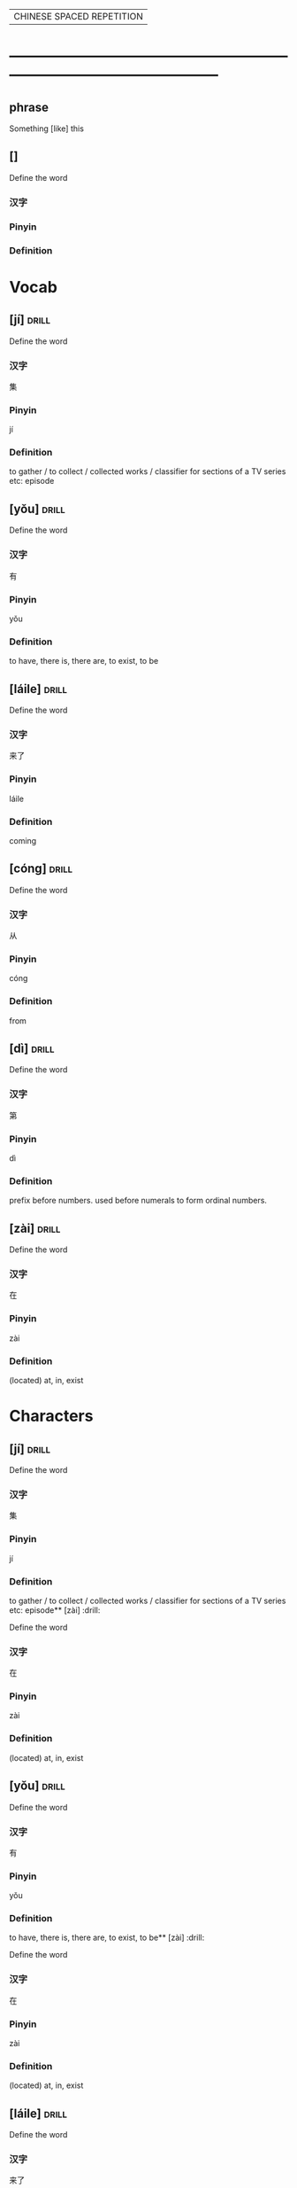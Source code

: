 # -*- mode: org; coding: utf-8 -*-
#+STARTUP: overview
                            | CHINESE SPACED REPETITION |
* -----------------------------------------------------------------------------------------------
** phrase
#  :drill:
  :PROPERTIES:
  :END:
Something [like] this
** []
#  :drill:
  :PROPERTIES:
  :DRILL_CARD_TYPE: multisided
  :END:
Define the word
*** 汉字
*** Pinyin
*** Definition



* Vocab
** [jí] 							      :drill:
  :PROPERTIES:
  :DRILL_CARD_TYPE: multisided
  :END:
Define the word
*** 汉字
集
*** Pinyin
jí
*** Definition
to gather / to collect / collected works /
classifier for sections of a TV series etc: episode
** [yǒu] 							      :drill:
  :PROPERTIES:
  :DRILL_CARD_TYPE: multisided
  :END:
Define the word
*** 汉字
有
*** Pinyin
yǒu
*** Definition
to have, there is, there are, to exist, to be
** [láile] 							      :drill:
   SCHEDULED: <2020-02-21 Fri>
  :PROPERTIES:
  :DRILL_CARD_TYPE: multisided
  :ID:       a6684081-129b-487b-81d9-5dcad9762a2d
  :DRILL_LAST_INTERVAL: 3.86
  :DRILL_REPEATS_SINCE_FAIL: 2
  :DRILL_TOTAL_REPEATS: 1
  :DRILL_FAILURE_COUNT: 0
  :DRILL_AVERAGE_QUALITY: 3.0
  :DRILL_EASE: 2.36
  :DRILL_LAST_QUALITY: 3
  :DRILL_LAST_REVIEWED: [2020-02-17 Mon 13:45]
  :END:
Define the word
*** 汉字
来了
*** Pinyin
láile
*** Definition
coming
** [cóng] 							      :drill:
   SCHEDULED: <2020-02-21 Fri>
  :PROPERTIES:
  :DRILL_CARD_TYPE: multisided
  :ID:       8e84648a-3690-4be6-88fd-248ddc485ba8
  :DRILL_LAST_INTERVAL: 4.14
  :DRILL_REPEATS_SINCE_FAIL: 2
  :DRILL_TOTAL_REPEATS: 1
  :DRILL_FAILURE_COUNT: 0
  :DRILL_AVERAGE_QUALITY: 5.0
  :DRILL_EASE: 2.6
  :DRILL_LAST_QUALITY: 5
  :DRILL_LAST_REVIEWED: [2020-02-17 Mon 14:03]
  :END:
Define the word
*** 汉字
从
*** Pinyin
cóng
*** Definition
from
** [dì] 							      :drill:
   SCHEDULED: <2020-02-21 Fri>
  :PROPERTIES:
  :DRILL_CARD_TYPE: multisided
  :ID:       a55f6d83-cd43-43ae-b37f-ef14882a7eef
  :DRILL_LAST_INTERVAL: 3.86
  :DRILL_REPEATS_SINCE_FAIL: 2
  :DRILL_TOTAL_REPEATS: 1
  :DRILL_FAILURE_COUNT: 0
  :DRILL_AVERAGE_QUALITY: 3.0
  :DRILL_EASE: 2.36
  :DRILL_LAST_QUALITY: 3
  :DRILL_LAST_REVIEWED: [2020-02-17 Mon 14:03]
  :END:
Define the word
*** 汉字
第
*** Pinyin
dì
*** Definition
prefix before numbers.
used before numerals to form ordinal numbers.

** [zài] 							      :drill:
  :PROPERTIES:
  :DRILL_CARD_TYPE: multisided
  :ID:       0f444501-d148-48e4-bae7-f4ebe0cc6df9
  :DRILL_LAST_INTERVAL: 0.0
  :DRILL_REPEATS_SINCE_FAIL: 1
  :DRILL_TOTAL_REPEATS: 1
  :DRILL_FAILURE_COUNT: 1
  :DRILL_AVERAGE_QUALITY: 2.0
  :DRILL_EASE: 2.5
  :DRILL_LAST_QUALITY: 2
  :DRILL_LAST_REVIEWED: [2020-02-17 Mon 14:07]
  :END:
Define the word
*** 汉字
在
*** Pinyin
zài
*** Definition
(located) at, in, exist


* Characters
** [jí] 							      :drill:
  :PROPERTIES:
  :DRILL_CARD_TYPE: twosided
  :END:
Define the word
*** 汉字
集
*** Pinyin
jí
*** Definition
to gather / to collect / collected works /
classifier for sections of a TV series etc: episode** [zài] 							      :drill:
  :PROPERTIES:
  :DRILL_CARD_TYPE: twosided
  :ID:       0f444501-d148-48e4-bae7-f4ebe0cc6df9
  :DRILL_LAST_INTERVAL: 0.0
  :DRILL_REPEATS_SINCE_FAIL: 1
  :DRILL_TOTAL_REPEATS: 1
  :DRILL_FAILURE_COUNT: 1
  :DRILL_AVERAGE_QUALITY: 2.0
  :DRILL_EASE: 2.5
  :DRILL_LAST_QUALITY: 2
  :DRILL_LAST_REVIEWED: [2020-02-17 Mon 14:07]
  :END:
Define the word
*** 汉字
在
*** Pinyin
zài
*** Definition
(located) at, in, exist
** [yǒu] 							      :drill:
  :PROPERTIES:
  :DRILL_CARD_TYPE: twosided
  :END:
Define the word
*** 汉字
有
*** Pinyin
yǒu
*** Definition
to have, there is, there are, to exist, to be** [zài] 							      :drill:
  :PROPERTIES:
  :DRILL_CARD_TYPE: twosided
  :ID:       cb03c547-8f97-4792-8d43-a7ba3c578303
  :END:
Define the word
*** 汉字
在
*** Pinyin
zài
*** Definition
(located) at, in, exist
** [láile] 							      :drill:
  :PROPERTIES:
  :DRILL_CARD_TYPE: twosided
  :ID:       a6684081-129b-487b-81d9-5dcad9762a2d
  :DRILL_LAST_INTERVAL: 3.86
  :DRILL_REPEATS_SINCE_FAIL: 2
  :DRILL_TOTAL_REPEATS: 1
  :DRILL_FAILURE_COUNT: 0
  :DRILL_AVERAGE_QUALITY: 3.0
  :DRILL_EASE: 2.36
  :DRILL_LAST_QUALITY: 3
  :DRILL_LAST_REVIEWED: [2020-02-17 Mon 13:45]
  :END:
Define the word
*** 汉字
来了
*** Pinyin
láile
*** Definition
coming
** [cóng] 							      :drill:
   SCHEDULED: <2020-02-21 Fri>
  :PROPERTIES:
  :DRILL_CARD_TYPE: twosided
  :ID:       d3cbff03-eb27-4cad-99d3-8dbab1cfb675
  :DRILL_LAST_INTERVAL: 4.14
  :DRILL_REPEATS_SINCE_FAIL: 2
  :DRILL_TOTAL_REPEATS: 1
  :DRILL_FAILURE_COUNT: 0
  :DRILL_AVERAGE_QUALITY: 5.0
  :DRILL_EASE: 2.6
  :DRILL_LAST_QUALITY: 5
  :DRILL_LAST_REVIEWED: [2020-02-17 Mon 14:07]
  :END:
Define the word
*** 汉字
从
*** Pinyin
cóng
*** Definition
from
** [dì] 							      :drill:
  :PROPERTIES:
  :DRILL_CARD_TYPE: twosided
  :ID:       627e9b5e-eff5-4b9e-837b-33a55a272538
  :END:
Define the word
*** 汉字
第
*** Pinyin
dì
*** Definition
prefix before numbers.
used before numerals to form ordinal numbers.



* Phrases
